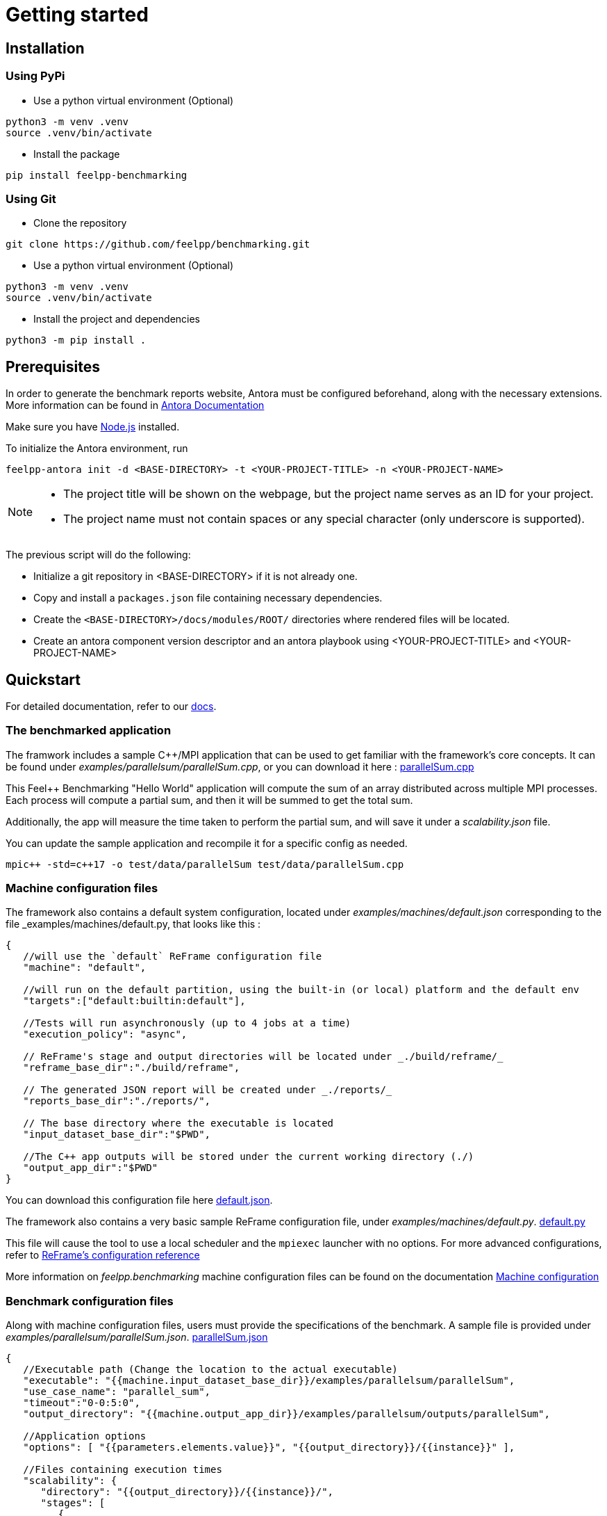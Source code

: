 = Getting started

== Installation

=== Using PyPi

- Use a python virtual environment (Optional)

[source,bash]
----
python3 -m venv .venv
source .venv/bin/activate
----

- Install the package

[source,bash]
----
pip install feelpp-benchmarking
----

=== Using Git

- Clone the repository

[source,bash]
----
git clone https://github.com/feelpp/benchmarking.git
----

- Use a python virtual environment (Optional)

[source,bash]
----
python3 -m venv .venv
source .venv/bin/activate
----

- Install the project and dependencies

[source,bash]
----
python3 -m pip install .
----

== Prerequisites

In order to generate the benchmark reports website, Antora must be configured beforehand, along with the necessary extensions. More information can be found in link:https://docs.antora.org/antora/latest/install-and-run-quickstart/[Antora Documentation]

Make sure you have link:http://nodejs.org/en/download[Node.js] installed.

To initialize the Antora environment, run

[source,bash]
----
feelpp-antora init -d <BASE-DIRECTORY> -t <YOUR-PROJECT-TITLE> -n <YOUR-PROJECT-NAME>
----

[NOTE]
====
- The project title will be shown on the webpage, but the project name serves as an ID for your project.
- The project name must not contain spaces or any special character (only underscore is supported).
====

The previous script will do the following:

- Initialize a git repository in <BASE-DIRECTORY> if it is not already one.
- Copy and install a `packages.json` file containing necessary dependencies.
- Create the `<BASE-DIRECTORY>/docs/modules/ROOT/` directories where rendered files will be located.
- Create an antora component version descriptor and an antora playbook using <YOUR-PROJECT-TITLE> and <YOUR-PROJECT-NAME>


== Quickstart

For detailed documentation, refer to our link:https://bench.feelpp.org/benchmarking/tutorial/index.html[docs].

=== The benchmarked application

The framwork includes a sample C++/MPI application that can be used to get familiar with the framework's core concepts. It can be found under _examples/parallelsum/parallelSum.cpp_, or you can download it here : link:https://github.com/feelpp/benchmarking/blob/master/examples/parallelsum/parallelSum.cpp[parallelSum.cpp]

This Feel++ Benchmarking "Hello World" application will compute the sum of an array distributed across multiple MPI processes. Each process will compute a partial sum, and then it will be summed to get the total sum.

Additionally, the app will measure the time taken to perform the partial sum, and will save it under a _scalability.json_ file.

You can update the sample application and recompile it for a specific config as needed.
[source,bash]
----
mpic++ -std=c++17 -o test/data/parallelSum test/data/parallelSum.cpp
----

=== Machine configuration files

The framework also contains a default system configuration, located under _examples/machines/default.json_ corresponding to the file _examples/machines/default.py, that looks like this :

[source,json]
----
{
   //will use the `default` ReFrame configuration file
   "machine": "default",

   //will run on the default partition, using the built-in (or local) platform and the default env
   "targets":["default:builtin:default"],

   //Tests will run asynchronously (up to 4 jobs at a time)
   "execution_policy": "async",

   // ReFrame's stage and output directories will be located under _./build/reframe/_
   "reframe_base_dir":"./build/reframe",

   // The generated JSON report will be created under _./reports/_
   "reports_base_dir":"./reports/",

   // The base directory where the executable is located
   "input_dataset_base_dir":"$PWD",

   //The C++ app outputs will be stored under the current working directory (./)
   "output_app_dir":"$PWD"
}
----
You can download this configuration file here link:https://github.com/feelpp/benchmarking/blob/master/examples/machines/default.json[default.json].

The framework also contains a very basic sample ReFrame configuration file, under _examples/machines/default.py_. link:https://github.com/feelpp/benchmarking/blob/master/examples/machines/default.py[default.py]

This file will cause the tool to use a local scheduler and the `mpiexec` launcher with no options. For more advanced configurations, refer to link:https://reframe-hpc.readthedocs.io/en/stable/config_reference.html#[ReFrame's configuration reference]

More information on _feelpp.benchmarking_ machine configuration files can be found on the documentation link:https://bench.feelpp.org/benchmarking/tutorial/configuration.html#_machine_configuration[Machine configuration]

=== Benchmark configuration files

Along with machine configuration files, users must provide the specifications of the benchmark. A sample file is provided under _examples/parallelsum/parallelSum.json_. link:https://github.com/feelpp/benchmarking/blob/master/examples/parallelsum/parallelSum.json[parallelSum.json]

[source, json]
----
{
   //Executable path (Change the location to the actual executable)
   "executable": "{{machine.input_dataset_base_dir}}/examples/parallelsum/parallelSum",
   "use_case_name": "parallel_sum",
   "timeout":"0-0:5:0",
   "output_directory": "{{machine.output_app_dir}}/examples/parallelsum/outputs/parallelSum",

   //Application options
   "options": [ "{{parameters.elements.value}}", "{{output_directory}}/{{instance}}" ],

   //Files containing execution times
   "scalability": {
      "directory": "{{output_directory}}/{{instance}}/",
      "stages": [
         {
            "name":"",
            "filepath": "scalability.json",
            "format": "json",
            "variables_path":"*"
         }
      ]
   },

   // Resources for the test
   "resources":{
      "tasks":"{{parameters.tasks.value}}"
   },

   // Files containing app outputs
   "outputs": [
      {
         "filepath":"{{output_directory}}/{{instance}}/outputs.csv",
         "format":"csv"
      }
   ],

   // Test validation (Only stdout supported at the moment)
   "sanity": { "success": ["[SUCCESS]"], "error": ["[OOPSIE]","Error"] },

   // Test parameters
   "parameters": [
      {
         "name": "tasks",
         "sequence": [1,2,4]
      },
      {
         "name":"elements",
         "linspace":{ "min":100000000, "max":1000000000, "n_steps":4 }
      }
   ]
}
----

[CAUTION]
====
Remember to modify the `executable` path as well as `output_directory` if installing via pip.
====

More information about _feelpp.benchmarking_ benchmark specifications can be found link:https://bench.feelpp.org/benchmarking/tutorial/configuration.html#_benchmark_configuration[here]

=== Plots configuration

Along with the benchmark configuration, a figure configuration file is provided _examples/parallelsum/plots.json_ Download it here link:https://github.com/feelpp/benchmarking/blob/master/examples/parallelsum/plots.json[plots.json].

An example of one figure specification is shown below. Users can add as many figures as they wish, corresponding the figure axis with the parameters used on the benchmark.
[source,json]
----
{
   "title": "Absolute performance",
   "plot_types": [ "stacked_bar", "grouped_bar" ],
   "transformation": "performance",
   "variables": [ "computation_time" ],
   "names": ["Time"],
   "xaxis":{ "parameter":"resources.tasks", "label":"Number of tasks" },
   "yaxis":{"label":"Execution time (s)"},
   "secondary_axis":{ "parameter":"elements", "label":"N" }
}
----

More information about _feelpp.benchmarking_ figure configuration can be found link:https://bench.feelpp.org/benchmarking/tutorial/configuration.html#_figures[here]

=== Running a benchmark
Finally, to benchmark the test application, generate the reports and plot the figures, run (changing the file paths as needed)
[source,bash]
----
feelpp-benchmarking-exec --machine-config examples/machines/default.json \
                  --custom-rfm-config examples/machines/default.py \
                  --benchmark-config examples/parallelsum/parallelSum.json \
                  --plots-config examples/parallelsum/plots.json \
                  --website
----

The `--website` option will start an http-server on localhost, so the website can be visualized. Check the console for more information.

[CAUTION]
====
If you installed the framework via PyPi:

- You need to directly download all 5 quickstart files.
- The `--website` option will only work if you have the exact antora setup as this repository.
====


== Usage

=== Executing a benchmark


In order to execute a benchmark, you can make use of the `feelpp-benchmarking-exec` command after all configuration files have been set ( xref:tutorial:configuration.adoc[Configuration Reference]).

The script accepts the following options :

  `--machine-config`, (`-mc`)
                        Path to JSON reframe machine configuration file, specific to a system.
  `--plots-config`, (`-pc`)   Path to JSON plots configuration file, used to generate figures. 
                        If not provided, no plots will be generated. The plots configuration can also be included in the benchmark configuration file, under the "plots" field.
  `--benchmark-config`, (`-bc`)
                        Paths to JSON benchmark configuration files 
                        In combination with `--dir`, specify only provide basenames for selecting JSON files.
  `--custom-rfm-config`, (`-rc`)
                        Additional reframe configuration file to use instead of built-in ones. It should correspond the with the `--machine-config` specifications.
  `--dir`, (`-d`)             Name of the directory containing JSON configuration files
  `--exclude`, (`-e`)         To use in combination with `--dir`, mentioned files will not be launched. 
                        Only provide basenames to exclude.
  `--move-results`, (`-mv`)   Directory to move the resulting files to. 
                        If not provided, result files will be located under the directory specified by the machine configuration.
  `--list-files`, (`-lf`)     List all benchmarking configuration file found. 
                        If this option is provided, the application will not run. Use it for validation.
  `--verbose`, (`-v`)         Select Reframe's verbose level by specifying multiple v's. 
  `--help`, (`-h`)            Display help and quit program
  `--website`, (`-w`)         Render reports, compile them and create the website.
  `--dry-run`             Execute ReFrame in dry-run mode. No tests will run, but the script to execute it will be generated in the stage directory. Config validation will be skipped, although warnings will be raised if bad.

When a benchmark is done, a `website_config.json` file will be created (or updated) with the current filepaths of the reports and plots generated by the framework. If the `--website` flag is active, the `feelpp-benchmarking-render` command will be launched with this file as argument.

=== Rendering reports

To render reports, a webiste configuration file is needed. This file indicates how the website views should be structured, and it indicates the hierarchy of the benchmarks.

A file of the same type is generated after a benchmark is launched, called _website_config.json_, and it is found at the root of the _reports_ directory specified under the `reports_base_dir` field of machine configuration file ( xref:tutorial:configfiles/machine.adoc).

Once this file is located, users can run the `feelpp-benchmarking-render` command to render existing reports.

The script takes the following arguments:

    `--config-file` (`-c`): The path of the website configuration file.
    `--remote-download-dir` (`-do`): [Optional] Path of the directory to download the reports to. Only relevant if the configuration file contains remote locations (only Girder is supported at the moment).
    `--modules-path` (`-m`): [Optional] Path to the Antora module to render the reports to. It defaults to _docs/modules/ROOT/pages_. Multiple directories will be recursively created under the provided path.
    `--overview-config` (`-oc`): Path to the overview figure configuration file.
    `--plot-configs` (`-pc`): Path the a plot configuration to use for a given benchmark. To be used along with --patch-reports
    `--patch-reports` (`-pr`) : Ids of the reports to path, the syntax of the id is machine:application:usecase:date e.g. gaya:feelpp_app:my_use_case:2024_11_05T01_05_32. It is possible to affect all reports in a component by replacing the machine, application, use_case or date by 'all'. Also, one can indicate to patch the latest report by replacing the date by 'latest'. If this option is not provided but plot-configs is, then the latest report will be patched (most recent report date)
    `--save-patches` (`-sp`) : If this flag is active, existing plot configurations will be replaced with the ones provided in patch-reports.
    `--website` (`-w`) : [Optional] Automatically compite the website and start an http server.